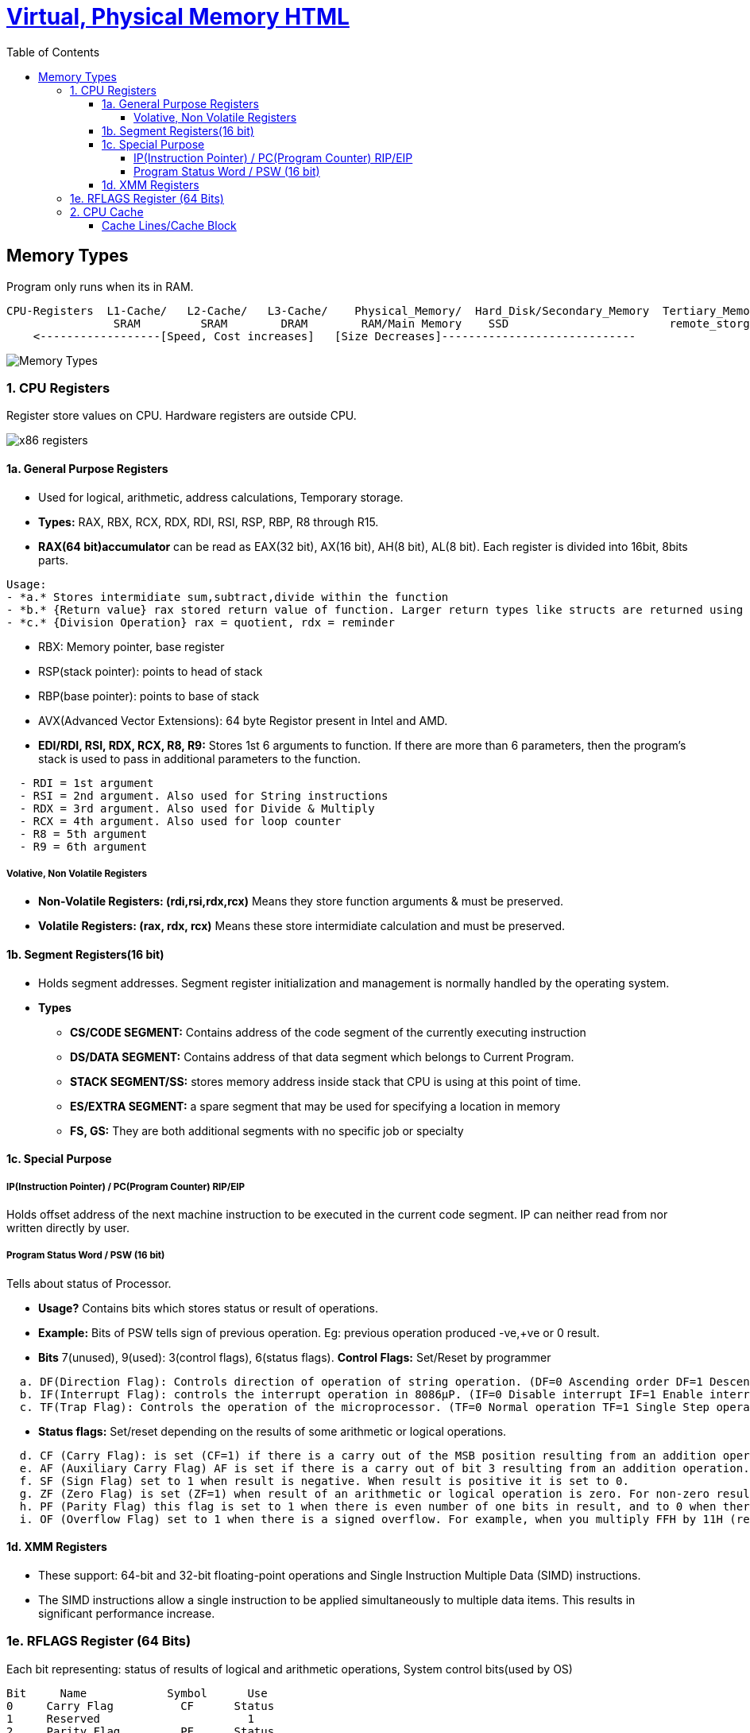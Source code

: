 :toc:
:toclevels: 6




= link:https://code-with-amitk.github.io/Motherboard/Memory/virtual_and_physical.html[Virtual, Physical Memory HTML]

== Memory Types
Program only runs when its in RAM.
```c
CPU-Registers  L1-Cache/   L2-Cache/   L3-Cache/    Physical_Memory/  Hard_Disk/Secondary_Memory  Tertiary_Memory/
                SRAM         SRAM        DRAM        RAM/Main Memory    SSD                        remote_storge
    <------------------[Speed, Cost increases]   [Size Decreases]-----------------------------
```
image::Memory_types.jpg?raw=true[Memory Types]

=== 1. CPU Registers
Register store values on CPU. Hardware registers are outside CPU.

image::x86-32_64 Registers.jpg?raw=true[x86 registers]

==== 1a. General Purpose Registers
* Used for logical, arithmetic, address calculations, Temporary storage.
* **Types:** RAX, RBX, RCX, RDX, RDI, RSI, RSP, RBP, R8 through R15. 

* **RAX(64 bit)accumulator** can be read as EAX(32 bit), AX(16 bit), AH(8 bit), AL(8 bit). Each register is divided into 16bit, 8bits parts.
```
Usage:
- *a.* Stores intermidiate sum,subtract,divide within the function
- *b.* {Return value} rax stored return value of function. Larger return types like structs are returned using the stack.
- *c.* {Division Operation} rax = quotient, rdx = reminder
```
* RBX: Memory pointer, base register
* RSP(stack pointer): points to head of stack
* RBP(base pointer): points to base of stack
* AVX(Advanced Vector Extensions): 64 byte Registor present in Intel and AMD.
* **EDI/RDI, RSI, RDX, RCX, R8, R9:** Stores 1st 6 arguments to function. If there are more than 6 parameters, then the program’s stack is used to pass in additional parameters to the function.
```
  - RDI = 1st argument
  - RSI = 2nd argument. Also used for String instructions
  - RDX = 3rd argument. Also used for Divide & Multiply
  - RCX = 4th argument. Also used for loop counter
  - R8 = 5th argument
  - R9 = 6th argument
```

===== Volative, Non Volatile Registers
* **Non-Volatile Registers: (rdi,rsi,rdx,rcx)** Means they store function arguments & must be preserved.
* **Volatile Registers: (rax, rdx, rcx)** Means these store intermidiate calculation and must be preserved.

==== 1b. Segment Registers(16 bit)
* Holds segment addresses. Segment register initialization and management is normally handled by the operating system.
* **Types**
** *CS/CODE SEGMENT:* Contains address of the code segment of the currently executing instruction
** *DS/DATA SEGMENT:*  Contains address of that data segment which belongs to Current Program.
** *STACK SEGMENT/SS:* stores memory address inside stack that CPU is using at this point of time.
** *ES/EXTRA SEGMENT:* a spare segment that may be used for specifying a location in memory
** *FS, GS:*    They are both additional segments with no specific job or specialty

==== 1c. Special Purpose
===== IP(Instruction Pointer) / PC(Program Counter)    RIP/EIP
Holds offset address of the next machine instruction to be executed in the current code segment. IP can neither read from nor written directly by user.

===== Program Status Word / PSW (16 bit)
Tells about status of Processor. 

* *Usage?* Contains bits which stores status or result of operations.
* *Example:* Bits of PSW tells sign of previous operation. Eg: previous operation produced -ve,+ve or 0 result.
* *Bits* 7(unused), 9(used): 3(control flags), 6(status flags). *Control Flags:* Set/Reset by programmer
```c
  a. DF(Direction Flag): Controls direction of operation of string operation. (DF=0 Ascending order DF=1 Descending order)
  b. IF(Interrupt Flag): controls the interrupt operation in 8086µP. (IF=0 Disable interrupt IF=1 Enable interrupt) 
  c. TF(Trap Flag): Controls the operation of the microprocessor. (TF=0 Normal operation TF=1 Single Step operation)  
```
* *Status flags:* Set/reset depending on the results of some arithmetic or logical operations.
```c
  d. CF (Carry Flag): is set (CF=1) if there is a carry out of the MSB position resulting from an addition operation or subtraction.
  e. AF (Auxiliary Carry Flag) AF is set if there is a carry out of bit 3 resulting from an addition operation.
  f. SF (Sign Flag) set to 1 when result is negative. When result is positive it is set to 0.
  g. ZF (Zero Flag) is set (ZF=1) when result of an arithmetic or logical operation is zero. For non-zero result this flag is reset (ZF=0).
  h. PF (Parity Flag) this flag is set to 1 when there is even number of one bits in result, and to 0 when there is odd number of one bits.
  i. OF (Overflow Flag) set to 1 when there is a signed overflow. For example, when you multiply FFH by 11H (result is not one byte)
```

==== 1d. XMM Registers
* These support: 64-bit and 32-bit floating-point operations and Single Instruction Multiple Data (SIMD) instructions.
* The SIMD instructions allow a single instruction to be applied simultaneously to multiple data items. This results in significant performance increase.

=== 1e. RFLAGS Register (64 Bits)
Each bit representing: status of results of logical and arithmetic operations, System control bits(used by OS)
```c
Bit     Name            Symbol      Use
0     Carry Flag          CF      Status
1     Reserved                      1
2     Parity Flag         PF      Status
3     Reserved                      0
4  Auxiliary Carry Flag   AF      Status
5     Reserved                      0
6     Zero Flag           ZF      Status
7   Sign Flag             SF      Status
8   Trap Flag             TF      System
9   Interrupt Enable Flag IF      System
10  Direction Flag        DF      Control
11  Overflow Flag         OF      Status
12  I/O Privilege Level Bit 0   IOPL System
13 I/O Privilege Level Bit 1    IOPL System
14 Nested Task           NT       System
15    Reserved                      0
16    Resume Flag        RF       System
17  Virtual 8086 Mode    VM       System
18  Alignment Check      AC       System
19  Virtual Interrupt Flag VIF    System
20  Virtual Interrupt Pending VIP System
21  ID Flag             ID        System
22 - 31 Reserved 0
```

=== 2. CPU Cache
* Most frequently used data(from RAM) is kept by CPU into cache.
* *Types of CPU Cache*
```
Type    |   Where                  |               What                |   Size    |   Access Delay
--------|--------------------------|-----------------------------------|-----------|------------------
  L1    | Always inside CPU        | Holds decoded instructions of CPU | 16KB Each | None
  L2    | Have x MB of memory data |                                   |           |1-2 clock cycles
```
==== Cache Lines/Cache Block
CPU Cache content which is copied from RAM to cache. Data is transferred from RAM to CPU cache and is stored as cache line.
```c
Cache line 0 = 0 to 64 bytes
Cache line 1 = 65 to 127 bytes
so on
4095
```
* *Cache Hit?* When the CPU want to RW data from RAM, it first checks for a data in cache. if data is found its cache hit else its cache miss
* *Cache Miss* CPU goes to RAM to read the data. After data is read from RAM, entry is Cache is updated.
* *Number of Cache lines?* Typically 4096 with each holding 64 bytes of data.

* *5.* [Physical Memory / RAM / Main Memory:](RAM) Volatile(looses content at power off)
* *6.* Virtual Memory / Hard Disk / Secondary Memory: Non volatile

